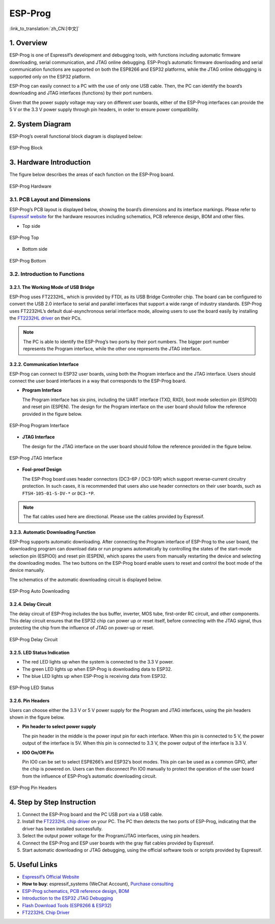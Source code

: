 ESP-Prog
==========

:link_to_translation:`zh_CN:[中文]`

1. Overview
-------------

ESP-Prog is one of Espressif’s development and debugging tools, with functions including automatic firmware downloading, serial communication, and JTAG online debugging. ESP-Prog’s automatic firmware downloading and serial communication functions are supported on both the ESP8266 and ESP32 platforms, while the JTAG online debugging is supported only on the ESP32 platform.

ESP-Prog can easily connect to a PC with the use of only one USB cable. Then, the PC can identify the board’s downloading and JTAG interfaces (functions) by their port numbers.

Given that the power supply voltage may vary on different user boards, either of the ESP-Prog interfaces can provide the 5 V or the 3.3 V power supply through pin headers, in order to ensure power compatibility.

2. System Diagram
--------------------

ESP-Prog’s overall functional block diagram is displayed below:

.. figure:: ../../../_static/esp-prog/block.png
   :align: center
   :alt: ESP-Prog 
   :figclass: align-center

   ESP-Prog Block

3. Hardware Introduction
------------------------

The figure below describes the areas of each function on the ESP-Prog board.

.. figure:: ../../../_static/esp-prog/modules.png
   :align: center
   :alt: ESP-Prog 
   :figclass: align-center

   ESP-Prog Hardware

3.1. PCB Layout and Dimensions
~~~~~~~~~~~~~~~~~~~~~~~~~~~~~~

ESP-Prog’s PCB layout is displayed below, showing the board’s dimensions and its interface markings. Please refer to `Espressif website <http://espressif.com/en/support/download/documents?keys=Reference+Design>`__ for the hardware resources including schematics, PCB reference design, BOM and other files.

-  Top side

.. figure:: ../../../_static/esp-prog/top.jpg
   :align: center
   :alt: ESP-Prog 
   :figclass: align-center

   ESP-Prog Top

-  Bottom side

.. figure:: ../../../_static/esp-prog/bottom.jpg
   :align: center
   :alt: ESP-Prog 
   :figclass: align-center

   ESP-Prog Bottom

3.2. Introduction to Functions
~~~~~~~~~~~~~~~~~~~~~~~~~~~~~~

3.2.1. The Working Mode of USB Bridge
^^^^^^^^^^^^^^^^^^^^^^^^^^^^^^^^^^^^^

ESP-Prog uses FT2232HL, which is provided by FTDI, as its USB Bridge Controller chip. The board can be configured to convert the USB 2.0 interface to serial and parallel interfaces that support a wide range of industry standards. ESP-Prog uses FT2232HL’s default dual-asynchronous serial interface mode, allowing users to use the board easily by installing the `FT2232HL driver <http://www.ftdichip.com/Drivers/VCP.htm>`__ on their PCs.

.. note::

   The PC is able to identify the ESP-Prog’s two ports by their port numbers. The bigger port number represents the Program interface, while the other one represents the JTAG interface.

3.2.2. Communication Interface
^^^^^^^^^^^^^^^^^^^^^^^^^^^^^^

ESP-Prog can connect to ESP32 user boards, using both the Program interface and the JTAG interface. Users should connect the user board interfaces in a way that corresponds to the ESP-Prog board.

-  **Program Interface**

   The Program interface has six pins, including the UART interface (TXD, RXD), boot mode selection pin (ESPIO0) and reset pin (ESPEN). The design for the Program interface on the user board should follow the reference provided in the figure below.

.. figure:: ../../../_static/esp-prog/program_pin.png
   :align: center
   :alt: ESP-Prog 
   :figclass: align-center

   ESP-Prog Program Interface

-  **JTAG Interface**

   The design for the JTAG interface on the user board should follow the reference provided in the figure below.


.. figure:: ../../../_static/esp-prog/JTAG_pin.png
   :align: center
   :alt: ESP-Prog 
   :figclass: align-center

   ESP-Prog JTAG Interface

-  **Fool-proof Design**

   The ESP-Prog board uses header connectors (DC3-6P / DC3-10P) which support reverse-current circuitry protection. In such cases, it is recommended that users also use header connectors on their user boards, such as ``FTSH-105-01-S-DV-*`` or ``DC3-*P``.

.. note::

   The flat cables used here are directional. Please use the cables provided by Espressif.

3.2.3. Automatic Downloading Function
^^^^^^^^^^^^^^^^^^^^^^^^^^^^^^^^^^^^^

ESP-Prog supports automatic downloading. After connecting the Program interface of ESP-Prog to the user board, the downloading program can download data or run programs automatically by controlling the states of the start-mode selection pin (ESPIO0) and reset pin (ESPEN), which spares the users from manually restarting the device and selecting the downloading modes. The two buttons on the ESP-Prog board enable users to reset and control the boot mode of the device manually.

The schematics of the automatic downloading circuit is displayed below.

.. figure:: ../../../_static/esp-prog/Auto_program.png
   :align: center
   :alt: ESP-Prog 
   :figclass: align-center

   ESP-Prog Auto Downloading

3.2.4. Delay Circuit
^^^^^^^^^^^^^^^^^^^^

The delay circuit of ESP-Prog includes the bus buffer, inverter, MOS tube, first-order RC circuit, and other components. This delay circuit ensures that the ESP32 chip can power up or reset itself, before connecting with the JTAG signal, thus protecting the chip from the influence of JTAG on power-up or reset.

.. figure:: ../../../_static/esp-prog/delay_circuit.png
   :align: center
   :alt: ESP-Prog 
   :figclass: align-center

   ESP-Prog Delay Circuit

3.2.5. LED Status Indication
^^^^^^^^^^^^^^^^^^^^^^^^^^^^

- The red LED lights up when the system is connected to the 3.3 V power.
- The green LED lights up when ESP-Prog is downloading data to ESP32.
- The blue LED lights up when ESP-Prog is receiving data from ESP32.

.. figure:: ../../../_static/esp-prog/prog_led.jpg
   :align: center
   :alt: ESP-Prog 
   :figclass: align-center

   ESP-Prog LED Status

3.2.6. Pin Headers
^^^^^^^^^^^^^^^^^^

Users can choose either the 3.3 V or 5 V power supply for the Program and JTAG interfaces, using the pin headers shown in the figure below.

- **Pin header to select power supply**

  The pin header in the middle is the power input pin for each interface. When this pin is connected to 5 V, the power output of the interface is 5V. When this pin is connected to 3.3 V, the power output of the interface is 3.3 V.

- **IO0 On/Off Pin**

  Pin IO0 can be set to select ESP8266’s and ESP32’s boot modes. This pin can be used as a common GPIO, after the chip is powered on. Users can then disconnect Pin IO0 manually to protect the operation of the user board from the influence of ESP-Prog’s automatic downloading circuit.

.. figure:: ../../../_static/esp-prog/prog_power_sel.jpg
   :align: center
   :alt: ESP-Prog 
   :figclass: align-center

   ESP-Prog Pin Headers

4. Step by Step Instruction
---------------------------

1. Connect the ESP-Prog board and the PC USB port via a USB cable.
2. Install the `FT2232HL chip driver <http://www.ftdichip.com/Drivers/VCP.htm>`__ on your PC. The PC then detects the two ports of ESP-Prog, indicating that the driver has been installed successfully.
3. Select the output power voltage for the Program/JTAG interfaces, using pin headers.
4. Connect the ESP-Prog and ESP user boards with the gray flat cables provided by Espressif.
5. Start automatic downloading or JTAG debugging, using the official software tools or scripts provided by Espressif.

5. Useful Links
---------------

- `Espressif’s Official Website <https://espressif.com>`__

- **How to buy**: espressif_systems (WeChat Account), `Purchase consulting <http://www.espressif.com/en/company/contact/pre-sale-questions-crm>`__

- `ESP-Prog schematics, PCB reference design, BOM <http://espressif.com/en/support/download/documents?keys=Reference+Design>`__

- `Introduction to the ESP32 JTAG Debugging <https://docs.espressif.com/projects/esp-idf/en/stable/api-guides/jtag-debugging/index.html#>`__

- `Flash Download Tools (ESP8266 & ESP32) <http://espressif.com/en/support/download/other-tools>`__

- `FT2232HL Chip Driver <http://www.ftdichip.com/Drivers/VCP.htm>`__
